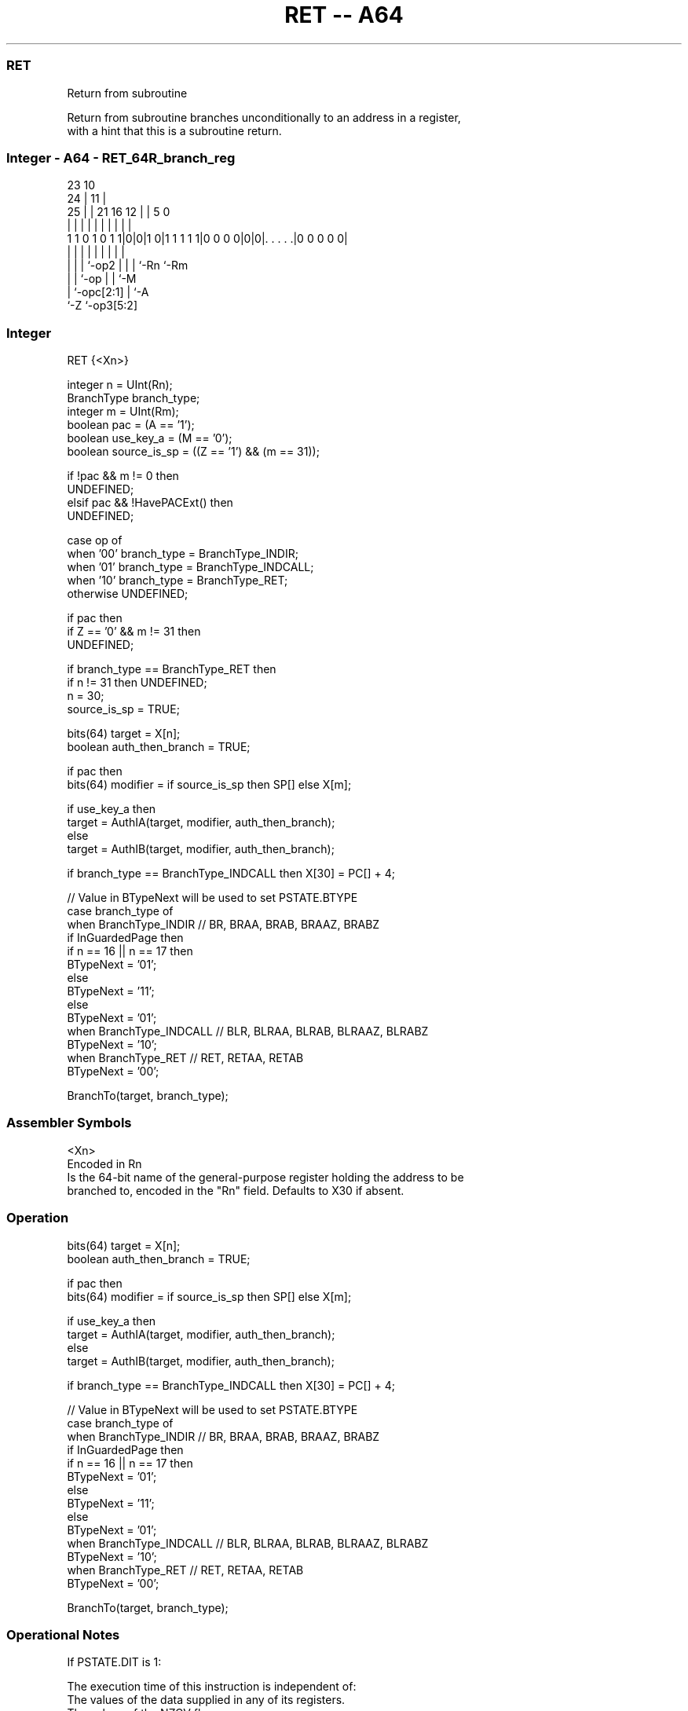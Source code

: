 .nh
.TH "RET -- A64" "7" " "  "instruction" "general"
.SS RET
 Return from subroutine

 Return from subroutine branches unconditionally to an address in a register,
 with a hint that this is a subroutine return.



.SS Integer - A64 - RET_64R_branch_reg
 
                                                                   
                   23                        10                    
                 24 |                      11 |                    
               25 | |  21        16      12 | |         5         0
                | | |   |         |       | | |         |         |
   1 1 0 1 0 1 1|0|0|1 0|1 1 1 1 1|0 0 0 0|0|0|. . . . .|0 0 0 0 0|
                | | |   |         |       | | |         |
                | | |   `-op2     |       | | `-Rn      `-Rm
                | | `-op          |       | `-M
                | `-opc[2:1]      |       `-A
                `-Z               `-op3[5:2]
  
  
 
.SS Integer
 
 RET  {<Xn>}
 
 integer n = UInt(Rn);
 BranchType branch_type;
 integer m = UInt(Rm);
 boolean pac = (A == '1');
 boolean use_key_a = (M == '0');
 boolean source_is_sp = ((Z == '1') && (m == 31));
 
 if !pac && m != 0 then 
     UNDEFINED;
 elsif pac && !HavePACExt() then 
     UNDEFINED;
 
 case op of
     when '00' branch_type = BranchType_INDIR;
     when '01' branch_type = BranchType_INDCALL;
     when '10' branch_type = BranchType_RET;
     otherwise UNDEFINED;
 
 if pac then
     if Z == '0' && m != 31 then
         UNDEFINED;
 
     if branch_type == BranchType_RET then
         if n != 31 then UNDEFINED;
         n = 30;
         source_is_sp = TRUE;
 
 bits(64) target = X[n];
 boolean auth_then_branch = TRUE;
 
 if pac then
     bits(64) modifier = if source_is_sp then SP[] else X[m];
 
     if use_key_a then
         target = AuthIA(target, modifier, auth_then_branch);
     else
         target = AuthIB(target, modifier, auth_then_branch);
 
 if branch_type == BranchType_INDCALL then X[30] = PC[] + 4;
 
 // Value in BTypeNext will be used to set PSTATE.BTYPE
 case branch_type of
     when BranchType_INDIR           // BR, BRAA, BRAB, BRAAZ, BRABZ
         if InGuardedPage then
             if n == 16 || n == 17 then
                 BTypeNext = '01';
             else
                 BTypeNext = '11';
         else
             BTypeNext = '01';
     when BranchType_INDCALL         // BLR, BLRAA, BLRAB, BLRAAZ, BLRABZ
         BTypeNext = '10';
     when BranchType_RET             // RET, RETAA, RETAB 
         BTypeNext = '00';
 
 BranchTo(target, branch_type);
 

.SS Assembler Symbols

 <Xn>
  Encoded in Rn
  Is the 64-bit name of the general-purpose register holding the address to be
  branched to, encoded in the "Rn" field. Defaults to X30 if absent.



.SS Operation

 bits(64) target = X[n];
 boolean auth_then_branch = TRUE;
 
 if pac then
     bits(64) modifier = if source_is_sp then SP[] else X[m];
 
     if use_key_a then
         target = AuthIA(target, modifier, auth_then_branch);
     else
         target = AuthIB(target, modifier, auth_then_branch);
 
 if branch_type == BranchType_INDCALL then X[30] = PC[] + 4;
 
 // Value in BTypeNext will be used to set PSTATE.BTYPE
 case branch_type of
     when BranchType_INDIR           // BR, BRAA, BRAB, BRAAZ, BRABZ
         if InGuardedPage then
             if n == 16 || n == 17 then
                 BTypeNext = '01';
             else
                 BTypeNext = '11';
         else
             BTypeNext = '01';
     when BranchType_INDCALL         // BLR, BLRAA, BLRAB, BLRAAZ, BLRABZ
         BTypeNext = '10';
     when BranchType_RET             // RET, RETAA, RETAB 
         BTypeNext = '00';
 
 BranchTo(target, branch_type);


.SS Operational Notes

 
 If PSTATE.DIT is 1: 
 
 The execution time of this instruction is independent of: 
 The values of the data supplied in any of its registers.
 The values of the NZCV flags.
 The response of this instruction to asynchronous exceptions does not vary based on: 
 The values of the data supplied in any of its registers.
 The values of the NZCV flags.
